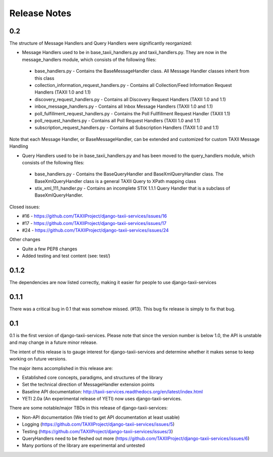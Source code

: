 Release Notes
=============

0.2
---
The structure of Message Handlers and Query Handlers were significantly reorganized:

* Message Handlers used to be in base_taxii_handlers.py and taxii_handlers.py. They are now in the message_handlers module, which consists of the following files:
 * base_handlers.py - Contains the BaseMessageHandler class. All Message Handler classes inherit from this class
 * collection_information_request_handlers.py - Contains all Collection/Feed Information Request Handlers (TAXII 1.0 and 1.1)
 * discovery_request_handlers.py - Contains all Discovery Request Handlers (TAXII 1.0 and 1.1)
 * inbox_message_handlers.py - Contains all Inbox Message Handlers (TAXII 1.0 and 1.1)
 * poll_fulfillment_request_handlers.py - Contains the Poll Fullfillment Request Handler (TAXII 1.1)
 * poll_request_handlers.py - Contains all Poll Request Handlers (TAXII 1.0 and 1.1)
 * subscription_request_handlers.py - Contains all Subscription Handlers (TAXII 1.0 and 1.1)

Note that each Message Handler, or BaseMessageHandler, can be extended and customized for custom TAXII Message Handling

* Query Handlers used to be in base_taxii_handlers.py and has been moved to the query_handlers module, which consists of the following files:
 * base_handlers.py - Contains the BaseQueryHandler and BaseXmlQueryHandler class. The BaseXmlQueryHandler class is a general TAXII Query to XPath mapping class
 * stix_xml_111_handler.py - Contains an incomplete STIX 1.1.1 Query Handler that is a subclass of BaseXmlQueryHandler.

Closed issues:

* #16 - https://github.com/TAXIIProject/django-taxii-services/issues/16
* #17 - https://github.com/TAXIIProject/django-taxii-services/issues/17
* #24 - https://github.com/TAXIIProject/django-taxii-services/issues/24

Other changes

* Quite a few PEP8 changes
* Added testing and test content (see: test/)


0.1.2
-----

The dependencies are now listed correctly, making it easier for
people to use django-taxii-services

0.1.1
-----

There was a critical bug in 0.1 that was somehow missed. (#13). 
This bug fix release is simply to fix that bug.

0.1
---

0.1 is the first version of django-taxii-services. Please note that since the
version number is below 1.0, the API is unstable and may change in a future minor 
release.

The intent of this release is to gauge interest for django-taxii-services
and determine whether it makes sense to keep working on future versions.

The major items accomplished in this release are: 
 
* Established core concepts, paradigms, and structures of the library
* Set the technical direction of MessageHandler extension points
* Baseline API documentation: http://taxii-services.readthedocs.org/en/latest/index.html
* YETI 2.0a (An experimental release of YETI) now uses django-taxii-services.

There are some notable/major TBDs in this release of django-taxii-services:

* Non-API documentation (We tried to get API documentation at least usable)
* Logging (https://github.com/TAXIIProject/django-taxii-services/issues/5)
* Testing (https://github.com/TAXIIProject/django-taxii-services/issues/3)
* QueryHandlers need to be fleshed out more (https://github.com/TAXIIProject/django-taxii-services/issues/6)
* Many portions of the library are experimental and untested